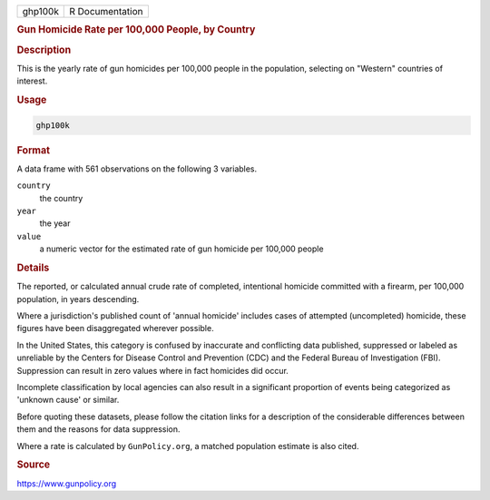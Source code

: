 .. container::

   ======= ===============
   ghp100k R Documentation
   ======= ===============

   .. rubric:: Gun Homicide Rate per 100,000 People, by Country
      :name: ghp100k

   .. rubric:: Description
      :name: description

   This is the yearly rate of gun homicides per 100,000 people in the
   population, selecting on "Western" countries of interest.

   .. rubric:: Usage
      :name: usage

   .. code:: R

      ghp100k

   .. rubric:: Format
      :name: format

   A data frame with 561 observations on the following 3 variables.

   ``country``
      the country

   ``year``
      the year

   ``value``
      a numeric vector for the estimated rate of gun homicide per
      100,000 people

   .. rubric:: Details
      :name: details

   The reported, or calculated annual crude rate of completed,
   intentional homicide committed with a firearm, per 100,000
   population, in years descending.

   Where a jurisdiction's published count of 'annual homicide' includes
   cases of attempted (uncompleted) homicide, these figures have been
   disaggregated wherever possible.

   In the United States, this category is confused by inaccurate and
   conflicting data published, suppressed or labeled as unreliable by
   the Centers for Disease Control and Prevention (CDC) and the Federal
   Bureau of Investigation (FBI). Suppression can result in zero values
   where in fact homicides did occur.

   Incomplete classification by local agencies can also result in a
   significant proportion of events being categorized as 'unknown cause'
   or similar.

   Before quoting these datasets, please follow the citation links for a
   description of the considerable differences between them and the
   reasons for data suppression.

   Where a rate is calculated by ``GunPolicy.org``, a matched population
   estimate is also cited.

   .. rubric:: Source
      :name: source

   https://www.gunpolicy.org
